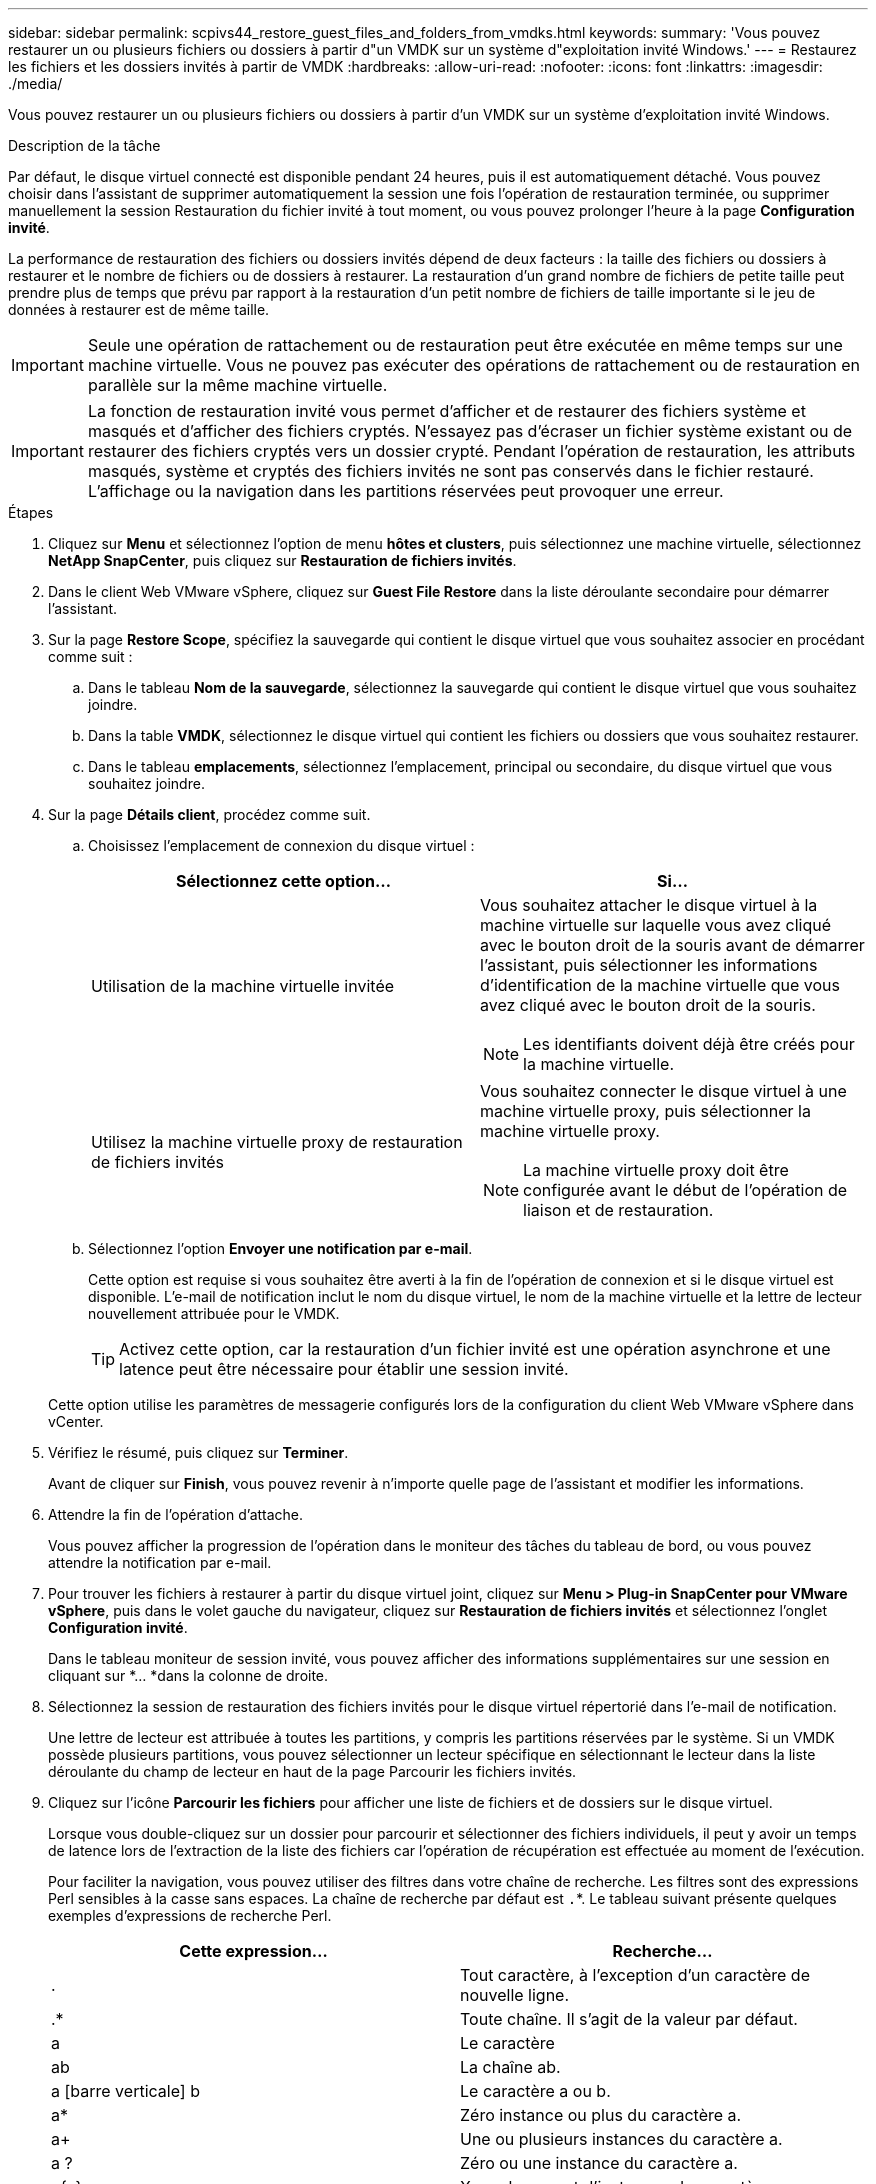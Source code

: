 ---
sidebar: sidebar 
permalink: scpivs44_restore_guest_files_and_folders_from_vmdks.html 
keywords:  
summary: 'Vous pouvez restaurer un ou plusieurs fichiers ou dossiers à partir d"un VMDK sur un système d"exploitation invité Windows.' 
---
= Restaurez les fichiers et les dossiers invités à partir de VMDK
:hardbreaks:
:allow-uri-read: 
:nofooter: 
:icons: font
:linkattrs: 
:imagesdir: ./media/


[role="lead"]
Vous pouvez restaurer un ou plusieurs fichiers ou dossiers à partir d'un VMDK sur un système d'exploitation invité Windows.

.Description de la tâche
Par défaut, le disque virtuel connecté est disponible pendant 24 heures, puis il est automatiquement détaché. Vous pouvez choisir dans l'assistant de supprimer automatiquement la session une fois l'opération de restauration terminée, ou supprimer manuellement la session Restauration du fichier invité à tout moment, ou vous pouvez prolonger l'heure à la page *Configuration invité*.

La performance de restauration des fichiers ou dossiers invités dépend de deux facteurs : la taille des fichiers ou dossiers à restaurer et le nombre de fichiers ou de dossiers à restaurer. La restauration d'un grand nombre de fichiers de petite taille peut prendre plus de temps que prévu par rapport à la restauration d'un petit nombre de fichiers de taille importante si le jeu de données à restaurer est de même taille.


IMPORTANT: Seule une opération de rattachement ou de restauration peut être exécutée en même temps sur une machine virtuelle. Vous ne pouvez pas exécuter des opérations de rattachement ou de restauration en parallèle sur la même machine virtuelle.


IMPORTANT: La fonction de restauration invité vous permet d'afficher et de restaurer des fichiers système et masqués et d'afficher des fichiers cryptés. N'essayez pas d'écraser un fichier système existant ou de restaurer des fichiers cryptés vers un dossier crypté. Pendant l'opération de restauration, les attributs masqués, système et cryptés des fichiers invités ne sont pas conservés dans le fichier restauré. L'affichage ou la navigation dans les partitions réservées peut provoquer une erreur.

.Étapes
. Cliquez sur *Menu* et sélectionnez l'option de menu *hôtes et clusters*, puis sélectionnez une machine virtuelle, sélectionnez *NetApp SnapCenter*, puis cliquez sur *Restauration de fichiers invités*.
. Dans le client Web VMware vSphere, cliquez sur *Guest File Restore* dans la liste déroulante secondaire pour démarrer l'assistant.
. Sur la page *Restore Scope*, spécifiez la sauvegarde qui contient le disque virtuel que vous souhaitez associer en procédant comme suit :
+
.. Dans le tableau *Nom de la sauvegarde*, sélectionnez la sauvegarde qui contient le disque virtuel que vous souhaitez joindre.
.. Dans la table *VMDK*, sélectionnez le disque virtuel qui contient les fichiers ou dossiers que vous souhaitez restaurer.
.. Dans le tableau *emplacements*, sélectionnez l'emplacement, principal ou secondaire, du disque virtuel que vous souhaitez joindre.


. Sur la page *Détails client*, procédez comme suit.
+
.. Choisissez l'emplacement de connexion du disque virtuel :
+
|===
| Sélectionnez cette option… | Si… 


| Utilisation de la machine virtuelle invitée  a| 
Vous souhaitez attacher le disque virtuel à la machine virtuelle sur laquelle vous avez cliqué avec le bouton droit de la souris avant de démarrer l'assistant, puis sélectionner les informations d'identification de la machine virtuelle que vous avez cliqué avec le bouton droit de la souris.


NOTE: Les identifiants doivent déjà être créés pour la machine virtuelle.



| Utilisez la machine virtuelle proxy de restauration de fichiers invités  a| 
Vous souhaitez connecter le disque virtuel à une machine virtuelle proxy, puis sélectionner la machine virtuelle proxy.


NOTE: La machine virtuelle proxy doit être configurée avant le début de l'opération de liaison et de restauration.

|===
.. Sélectionnez l'option *Envoyer une notification par e-mail*.
+
Cette option est requise si vous souhaitez être averti à la fin de l'opération de connexion et si le disque virtuel est disponible. L'e-mail de notification inclut le nom du disque virtuel, le nom de la machine virtuelle et la lettre de lecteur nouvellement attribuée pour le VMDK.

+

TIP: Activez cette option, car la restauration d'un fichier invité est une opération asynchrone et une latence peut être nécessaire pour établir une session invité.

+
Cette option utilise les paramètres de messagerie configurés lors de la configuration du client Web VMware vSphere dans vCenter.



. Vérifiez le résumé, puis cliquez sur *Terminer*.
+
Avant de cliquer sur *Finish*, vous pouvez revenir à n'importe quelle page de l'assistant et modifier les informations.

. Attendre la fin de l'opération d'attache.
+
Vous pouvez afficher la progression de l'opération dans le moniteur des tâches du tableau de bord, ou vous pouvez attendre la notification par e-mail.

. Pour trouver les fichiers à restaurer à partir du disque virtuel joint, cliquez sur *Menu > Plug-in SnapCenter pour VMware vSphere*, puis dans le volet gauche du navigateur, cliquez sur *Restauration de fichiers invités* et sélectionnez l'onglet *Configuration invité*.
+
Dans le tableau moniteur de session invité, vous pouvez afficher des informations supplémentaires sur une session en cliquant sur *... *dans la colonne de droite.

. Sélectionnez la session de restauration des fichiers invités pour le disque virtuel répertorié dans l'e-mail de notification.
+
Une lettre de lecteur est attribuée à toutes les partitions, y compris les partitions réservées par le système. Si un VMDK possède plusieurs partitions, vous pouvez sélectionner un lecteur spécifique en sélectionnant le lecteur dans la liste déroulante du champ de lecteur en haut de la page Parcourir les fichiers invités.

. Cliquez sur l'icône *Parcourir les fichiers* pour afficher une liste de fichiers et de dossiers sur le disque virtuel.
+
Lorsque vous double-cliquez sur un dossier pour parcourir et sélectionner des fichiers individuels, il peut y avoir un temps de latence lors de l'extraction de la liste des fichiers car l'opération de récupération est effectuée au moment de l'exécution.

+
Pour faciliter la navigation, vous pouvez utiliser des filtres dans votre chaîne de recherche. Les filtres sont des expressions Perl sensibles à la casse sans espaces. La chaîne de recherche par défaut est `.`*. Le tableau suivant présente quelques exemples d'expressions de recherche Perl.

+
|===
| Cette expression… | Recherche… 


| . | Tout caractère, à l'exception d'un caractère de nouvelle ligne. 


| .* | Toute chaîne. Il s'agit de la valeur par défaut. 


| a | Le caractère 


| ab | La chaîne ab. 


| a [barre verticale] b | Le caractère a ou b. 


| a* | Zéro instance ou plus du caractère a. 


| a+ | Une ou plusieurs instances du caractère a. 


| a ? | Zéro ou une instance du caractère a. 


| a{x} | X nombre exact d'instances du caractère a. 


| a{x,} | Au moins x nombre d'instances du caractère a. 


| a{x,y} | Au moins x nombre d'instances du caractère a et au plus y nombre. 


| \ | Échappe à un caractère spécial. 
|===
+
La page Parcourir les fichiers invités affiche tous les fichiers et dossiers cachés en plus de tous les autres fichiers et dossiers.

. Sélectionnez un ou plusieurs fichiers ou dossiers à restaurer, puis cliquez sur *Sélectionner l'emplacement de restauration*.
+
Les fichiers et les dossiers à restaurer sont répertoriés dans la table des fichiers sélectionnés.

. Dans la page *Sélectionner l'emplacement de restauration*, spécifiez les éléments suivants :
+
|===
| Option | Description 


| Restaurez le chemin d'accès | Entrez le chemin du partage UNC vers l'invité où les fichiers sélectionnés seront restaurés. Exemple IPv4 : `\\10.60.136.65\c$`Exemple IPv6 : `\\fd20-8b1e-b255-832e--61.ipv6-literal.net\C\restore` 


| S'il existe un ou plusieurs fichiers d'origine  a| 
Sélectionnez l'action à effectuer si le fichier ou le dossier à restaurer existe déjà sur la destination de restauration : toujours écraser ou toujours ignorer.


NOTE: Si le dossier existe déjà, le contenu du dossier est fusionné avec le dossier existant.



| Déconnecter la session invité après la restauration réussie | Sélectionnez cette option si vous souhaitez supprimer la session de restauration du fichier invité une fois l'opération de restauration terminée. 
|===
. Cliquez sur *Restaurer*.
+
Vous pouvez afficher la progression de l'opération de restauration dans le moniteur des tâches du tableau de bord, ou vous pouvez attendre la notification par e-mail. Le temps nécessaire à l'envoi de la notification par e-mail dépend de la durée de l'opération de restauration.

+
L'e-mail de notification contient une pièce jointe contenant la sortie de l'opération de restauration. Si l'opération de restauration échoue, ouvrez la pièce jointe pour plus d'informations.


